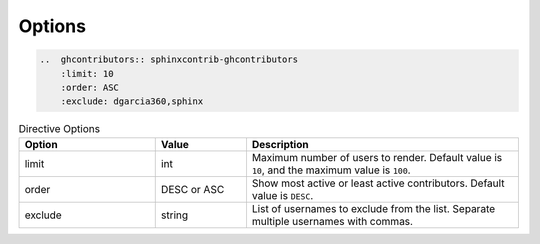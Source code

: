=======
Options
=======

.. code-block:: rst

    ..  ghcontributors:: sphinxcontrib-ghcontributors
        :limit: 10
        :order: ASC
        :exclude: dgarcia360,sphinx

.. list-table:: Directive Options
   :widths: 15 10 30
   :header-rows: 1

   * - Option
     - Value
     - Description
   * - limit
     - int
     - Maximum number of users to render. Default value is ``10``, and the maximum value is ``100``.
   * - order
     - DESC or ASC
     - Show most active or least active contributors. Default value is ``DESC``.
   * - exclude
     - string
     - List of usernames to exclude from the list. Separate multiple usernames with commas.